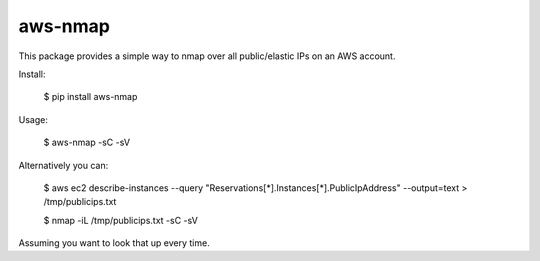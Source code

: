=======
aws-nmap
=======

This package provides a simple way to nmap over all public/elastic IPs on an
AWS account.

Install:

    $ pip install aws-nmap

Usage:

    $ aws-nmap -sC -sV

Alternatively you can:

    $ aws ec2 describe-instances --query "Reservations[*].Instances[*].PublicIpAddress" --output=text > /tmp/publicips.txt
    
    $ nmap -iL /tmp/publicips.txt -sC -sV

Assuming you want to look that up every time.
